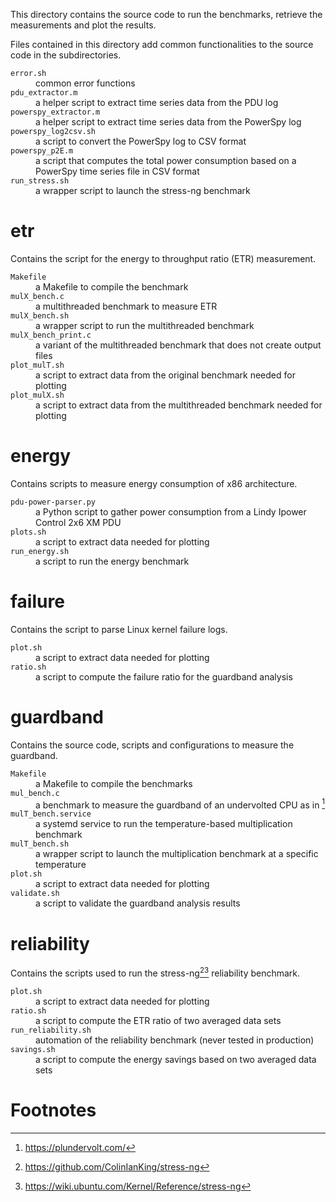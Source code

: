 This directory contains the source code to run the benchmarks, retrieve the measurements and plot the results.

Files contained in this directory add common functionalities to the source code in the subdirectories.

- ~error.sh~ :: common error functions
- ~pdu_extractor.m~ :: a helper script to extract time series data from the PDU log
- ~powerspy_extractor.m~ :: a helper script to extract time series data from the PowerSpy log
- ~powerspy_log2csv.sh~ :: a script to convert the PowerSpy log to CSV format
- ~powerspy_p2E.m~ :: a script that computes the total power consumption based on a PowerSpy time series file in CSV format
- ~run_stress.sh~ :: a wrapper script to launch the stress-ng benchmark

* etr
Contains the script for the energy to throughput ratio (ETR) measurement.

- ~Makefile~ :: a Makefile to compile the benchmark
- ~mulX_bench.c~ :: a multithreaded benchmark to measure ETR
- ~mulX_bench.sh~ :: a wrapper script to run the multithreaded benchmark
- ~mulX_bench_print.c~ :: a variant of the multithreaded benchmark that does not create output files
- ~plot_mulT.sh~ :: a script to extract data from the original benchmark needed for plotting
- ~plot_mulX.sh~ :: a script to extract data from the multithreaded benchmark needed for plotting 

* energy
Contains scripts to measure energy consumption of x86 architecture.

- ~pdu-power-parser.py~ :: a Python script to gather power consumption from a Lindy Ipower Control 2x6 XM PDU
- ~plots.sh~ :: a script to extract data needed for plotting
- ~run_energy.sh~ ::  a script to run the energy benchmark

* failure
Contains the script to parse Linux kernel failure logs.

- ~plot.sh~ :: a script to extract data needed for plotting
- ~ratio.sh~ :: a script to compute the failure ratio for the guardband analysis

* guardband
Contains the source code, scripts and configurations to measure the guardband.

- ~Makefile~ :: a Makefile to compile the benchmarks
- ~mul_bench.c~ :: a benchmark to measure the guardband of an undervolted CPU as in [fn:1]
- ~mulT_bench.service~ :: a systemd service to run the temperature-based multiplication benchmark
- ~mulT_bench.sh~ :: a wrapper script to launch the multiplication benchmark at a specific temperature
- ~plot.sh~ :: a script to extract data needed for plotting
- ~validate.sh~ :: a script to validate the guardband analysis results

* reliability
Contains the scripts used to run the stress-ng[fn:3][fn:4] reliability benchmark.

- ~plot.sh~ :: a script to extract data needed for plotting
- ~ratio.sh~ :: a script to compute the ETR ratio of two averaged data sets
- ~run_reliability.sh~ :: automation of the reliability benchmark (never tested in production)
- ~savings.sh~ :: a script to compute the energy savings based on two averaged data sets

* Footnotes

[fn:1] https://plundervolt.com/

[fn:2] http://citeseerx.ist.psu.edu/viewdoc/download?doi=10.1.1.357.7367&rep=rep1&type=pdf

[fn:3] https://github.com/ColinIanKing/stress-ng

[fn:4] https://wiki.ubuntu.com/Kernel/Reference/stress-ng
